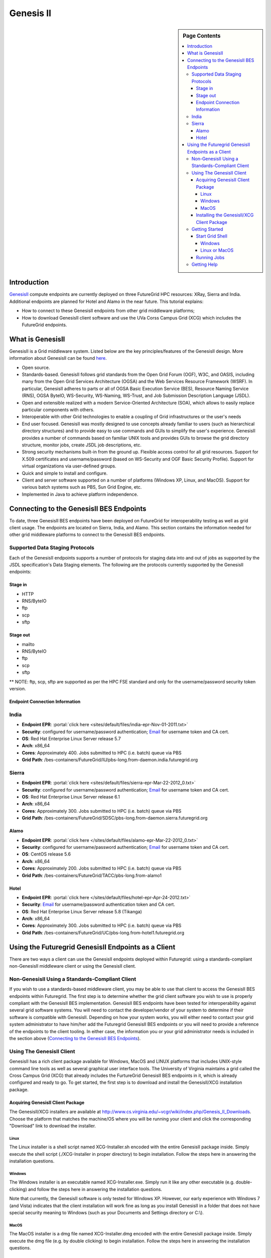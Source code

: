 **********************************************************************
Genesis II 
**********************************************************************

.. sidebar:: Page Contents

   .. contents::
      :local:


Introduction
=============

`GenesisII <http://www.genesis2.virginia.edu/wiki>`__ compute endpoints
are currently deployed on three FutureGrid HPC resources: XRay, Sierra
and India.  Additional endpoints are planned for Hotel and Alamo in the
near future.  This tutorial explains:

-  How to connect to these GenesisII endpoints from other grid
   middleware platforms;
-  How to download GenesisII client software and use the UVa Corss
   Campus Grid (XCG) which includes the FutureGrid endpoints.

What is GenesisII
=================

GenesisII is a Grid middleware system. Listed below are the key
principles/features of the GenesisII design. More information about
GenesisII can be found `here <http://www.genesis2.virginia.edu/wiki>`__.

-  Open source.

-  Standards-based. GenesisII follows grid standards from the Open Grid
   Forum (OGF), W3C, and OASIS, including many from the Open Grid
   Services Architecture (OGSA) and the Web Services Resource Framework
   (WSRF).  In particular, GenesisII adheres to parts or all of OGSA
   Basic Execution Service (BES), Resource Naming Service (RNS), OGSA
   ByteIO, WS-Security, WS-Naming, WS-Trust, and Job Submission
   Description Language (JSDL).

-  Open and extensible realized with a modern Service-Oriented
   Architecture (SOA), which allows to easily replace particular
   components with others.

-  Interoperable with other Grid technologies to enable a coupling of
   Grid infrastructures or the user's needs

-  End user focused. GenesisII was mostly designed to use
   concepts already familiar to users (such as hierarchical directory
   structures) and to provide easy to use commands and GUIs to simplify
   the user's experience.  GenesisII provides a number of commands based
   on familiar UNIX tools and provides GUIs to browse the grid
   directory structure, monitor jobs, create JSDL job descriptions, etc.

-  Strong security mechanisms built-in from the ground up.  Flexible
   access control for all grid resources.  Support for X.509
   certificates and username/password (based on WS-Security and OGF
   Basic Security Profile).  Support for virtual organizations via
   user-defined groups.

-  Quick and simple to install and configure.

-  Client and server software supported on a number of platforms
   (Windows XP, Linux, and MacOS).  Support for various batch systems
   such as PBS, Sun Grid Engine, etc.

-  Implemented in Java to achieve platform independence.

Connecting to the GenesisII BES Endpoints
=========================================

To date, three GenesisII BES endpoints have been deployed on FutureGrid
for interoperability testing as well as grid client usage. The endpoints are
located on Sierra, India, and Alamo. This section contains the
information needed for other grid middleware platforms to connect to the
GenesisII BES endpoints.

Supported Data Staging Protocols
----------------------

Each of the GenesisII endpoints supports a number of protocols for
staging data into and out of jobs as supported by the JSDL
specification's Data Staging elements.  The following are the protocols
currently supported by the GenesisII endpoints:


Stage in
~~~~~~~~~

-  HTTP
-  RNS/ByteIO
-  ftp
-  scp
-  sftp

Stage out
~~~~~~~~~~

-  mailto
-  RNS/ByteIO
-  ftp
-  scp
-  sftp

\*\* NOTE: ftp, scp, sftp are supported as per the HPC FSE standard and
only for the username/password security token version.

Endpoint Connection Information 
~~~~~~~~~~~~~~~~~~~~~~~~~~~~~~~~~~~~~~~~~~~~~~~~~~~~~~~~~~~~~~~~~~~~~~

India
-------------------------------
-  **Endpoint EPR**: :portal:`click
   here <sites/default/files/india-epr-Nov-01-2011.txt>`

-  **Security**: configured for username/password authentication;
   `Email <mailto:uvacse@virginia.edu>`__ for username token and CA
   cert.

-  **OS**: Red Hat Enterprise Linux Server release 5.7

-  **Arch**: x86\_64

-  **Cores**: Approximately 400. Jobs submitted to HPC (i.e. batch)
   queue via PBS
     
-  **Grid Path**:
   /bes-containers/FutureGrid/IU/pbs-long.from-daemon.india.futuregrid.org

Sierra
----------------------------------------------------------------------

-  **Endpoint EPR**: :portal:`click
   here <sites/default/files/sierra-epr-Mar-22-2012_0.txt>`

-  **Security**: configured for username/password authentication;
   `Email <mailto:uvacse@virginia.edu>`__ for username token and CA
   cert.

-  **OS**: Red Hat Enterprise Linux Server release 6.1

-  **Arch**: x86\_64

-  **Cores**: Approximately 300. Jobs submitted to HPC (i.e. batch)
   queue via PBS
     
-  **Grid Path**:
   /bes-containers/FutureGrid/SDSC/pbs-long.from-daemon.sierra.futuregrid.org

Alamo
~~~~~

-  **Endpoint EPR**: :portal:`click
   here </sites/default/files/alamo-epr-Mar-22-2012_0.txt>`

-  **Security**: configured for username/password authentication;
   `Email <mailto:uvacse@virginia.edu>`__ for username token and CA
   cert.

-  **OS**: CentOS release 5.6

-  **Arch**: x86\_64

-  **Cores**: Approximately 200. Jobs submitted to HPC (i.e. batch)
   queue via PBS
     
-  **Grid Path**: /bes-containers/FutureGrid/TACC/pbs-long.from-alamo1

Hotel
~~~~~

-  **Endpoint EPR**: :portal:`click
   here </sites/default/files/hotel-epr-Apr-24-2012.txt>`

-  **Security**: `Email <mailto:uvacse@virginia.edu>`__ for
   username/password authentication token and CA cert.

-  **OS**: Red Hat Enterprise Linux Server release 5.8 (Tikanga)

-  **Arch**: x86\_64
     
-  **Cores**: Approximately 300. Jobs submitted to HPC (i.e. batch)
   queue via PBS
     
-  **Grid Path**:
   /bes-containers/FutureGrid/UC/pbs-long.from-hotel1.futuregrid.org

Using the Futuregrid GenesisII Endpoints as a Client
====================================================

There are two ways a client can use the GenesisII endpoints deployed
within Futuregrid: using a standards-compliant non-GenesisII middleware
client or using the GenesisII client.

Non-GenesisII Using a Standards-Compliant Client
-----------------------------------------------

If you wish to use a standards-based middleware client, you may be
able to use that client to access the GenesisII BES endpoints within
Futuregrid.  The first step is to determine whether the grid client
software you wish to use is properly compliant with the GenesisII BES
implementation.  GenesisII BES endpoints have been tested for
interoperability against several grid software systems.  You will need
to contact the developer/vendor of your system to determine if their
software is compatible with GenesisII.  Depending on how your system works,
you will either need to contact your grid system administrator to have
him/her add the Futuregrid GenesisII BES endpoints or you will need to
provide a reference of the endpoints to the client tooling.  In either
case, the information you or your grid administrator needs is included
in the section above (`Connecting to the GenesisII BES
Endpoints <#Connecting%20To%20GenesisII%20BES%20Endpoints>`__).


Using The GenesisII Client
--------------------------

GenesisII has a rich client package available for Windows, MacOS and
LINUX platforms that includes UNIX-style command line tools as well as
several graphical user interface tools.  The University of Virginia
maintains a grid called the Cross Campus Grid (XCG) that already
includes the FurtureGrid GenesisII BES endpoints in it, which is already
configured and ready to go.  To get started, the first step is to
download and install the GenesisII/XCG installation package.

Acquiring GenesisII Client Package
~~~~~~~~~~~~~~~~~~~~~~~~~~~~~~~~~~

The GenesisII/XCG installers are available at
`http://www.cs.virginia.edu/~vcgr/wiki/index.php/Genesis\_II\_Downloads <http://www.genesis2.virginia.edu/wiki/Main/Downloads>`__.
Choose the platform that matches the machine/OS where you will be
running your client and click the corresponding "Download" link to
download the installer.

Linux
^^^^^

The Linux installer is a shell script named XCG-Installer.sh encoded
with the entire GenesisII package inside.  Simply execute the shell
script (./XCG-Installer in proper directory) to begin installation. 
Follow the steps here in answering the installation questions.


Windows
^^^^^^^

The Windows installer is an executable named XCG-Installer.exe. 
Simply run it like any other executable (e.g. double-clicking) and
follow the steps here in answering the installation questions.

Note that currently, the GenesisII software is only tested for
Windows XP.  However, our early experience with Windows 7 (and Vista)
indicates that the client installation will work fine as long as you
install GenesisII in a folder that does not have special security
meaning to Windows (such as your Documents and Settings directory or
C:\\).

MacOS
^^^^^

The MacOS installer is a dmg file named XCG-Installer.dmg encoded with
the entire GenesisII package inside.  Simply execute the dmg file (e.g.
by double clicking) to begin installation.  Follow the steps here in
answering the installation questions.


Installing the GenesisII/XCG Client Package
~~~~~~~~~~~~~~~~~~~~~~~~~~~~~~~~~~~~~~~~~~~

The installation process requires answering a few questions about
license agreement and configuration options.

-  **Agree to license terms**.  The GenesisII license follows the Apache
   License model.  For command line versions, this may require hitting
   enter a number of times to scroll the license text on the screen.
-  **Select the directory for the installation**.  In most cases the
   default is sufficient, though you can feel free to change it.  As
   noted earlier, Windows Vista and 7 users should choose a directory
   which is not given any special protection by the operating system. 
   For example, the default C:\\Program Files is given special treatment
   and blocks writes made there by the software.  This causes GenesisII
   problems, since GenesisII has a built-in patch mechanism which needs to
   overwrite package files in the installation directory.  For Windows
   7/Vista, we recommend a directory within your user folder.
-  **Client v Full Container Install.**  The entire GenesisII software
   package is included in the installer.  This includes both the client-side
   command line tools and GUIs as well as the server-side programs for
   installing grid servers.  We recommend installing the client only
   version.  Select the XCG Client Install option.  
-  **Shortcuts/Start Menu options.**  For Windows users, you can select
   whether you want to create a shortcut for all users (default yes), create a
   start menu item for GenesisII (default: yes) and pick a name for the
   start menu folder (default: GenesisII).  The defaults are
   recommended, but you can change it if you like.  For Linux and MacOS,
   you can choose whether to create shortcuts in the standard binary
   directory (Linux: /usr/bin; MacOS: /Applications/?).  Unless you are
   installing it with root privileges, we recommend choosing "No" to this
   question.

Since the installer is specific to the UVA Cross Campus
Grid, you have now not only have GenesisII successfully installed, 
but you have also configured your system to connect to the XCG.


Getting Started
---------------

To start using XCG, you will need an XCG account, which is
**not** the same as your local machine account or your FutureGrid
resource account. To request an XCG account, fill out the XCG user
application form located at
:portal:`http://www.cs.virginia.edu/~vcgr/userrequest <vcgr/userrequest/>`.

Once you have an account and have the appropriate GenesisII software
installed, you are ready to start a GenesisII grid shell and login.

Start Grid Shell
~~~~~~~~~~~~~~~~

To start a grid shell start the "grid" executable from the installation
directory.

Windows
^^^^^^^

Double click the "grid" file in the installation directory or
open a Windows command line window, cd to the installation directory,
and enter the grid.exe command.

Linux or MacOS
^^^^^^^^^^^^^^

If you have a Window manager running, double click on the grid binary
in the installation directory
or
Open a shell, cd to the installation directory and enter the grid
command

.. code:: _fck_mw_lspace

     $> cd <installation directory>
     $> grid

**Login**
Once you have a grid shell open, you need to be logged into your XCG
grid account in order to perform more useful commands. First check to
see if you are already logged in - the "whoami" command prints out your
current credentials. If you are not logged in, it should look like this
(the Client Tool Identity is an automatically generated certificate used
by GenesisII client commands and does not carry any authentication
information):

.. code:: _fck_mw_lspace

     $XCG> whoami
     Client Tool Identity:
        "Client Cert EFC05BB7-295A-B313-E0E0-95A8CE61EB68"
     $XCG>

To login, use the "login" command.  The syntax is "login
--username=<grid user name>".  After running this command, a popup
window will prompt you for your password

.. code:: _fck_mw_lspace

     $XCG> login --username=jfk3w
     $XCG> whoami
     Client Tool Identity:
        "Client Cert EFC05BB7-295A-B313-E0E0-95A8CE61EB68"
     "jfk3w" -> "Client Cert EFC05BB7-295A-B313-E0E0-95A8CE61EB68"
     "uva-idp-group.2010" -> "Client Cert EFC05BB7-295A-B313-E0E0-95A8CE61EB68" 
     $XCG> 

The output from the post-login whoami command indicates that you have 2
new certificates - one that asserts that you are user jfk3w, and another
that asserts that you have the permissions of the group
"uva-idp-group.2010".  The XCG uses the uva-idp-group.2010 to set
permissions for all approved XCG users.  Your membership in this group
is done by XCG administrators when your account is created.  If you later
create new groups or are added to other existing groups, your login will
automatically acquire the extra credentials to assert that you are a
member of that group (assuming the group allows you access).

Running Jobs
~~~~~~~~~~~~

To learn how the basics about executing and monitoring jobs using
GenesisII and the XCG, please refer to :portal:`XCG Tutorial <sites/default/files/XCG%20Tutorial.pdf>`
document.

Getting Help
------------

To get help using the XCG send email to the UVA Computational Science
and Engineering (UVACSE) group at uvacse@virginia.edu.  You can also use
the `GenesisII web
site <http://www.genesis2.virginia.edu/wiki/Main/HomePage>`__ and the
`XCG web
site <http://www.cs.virginia.edu/~xcgshare/wiki/index.php/Homepage>`__
to look at further documentation and FAQs

+-------------------------------------------------------------------------------------------------------------------+-----------+
| Endpoints                                                                                                        | Size      |
+===================================================================================================================+===========+
| :portal:`india-epr-Nov-01-2011.txt </sites/default/files/india-epr-Nov-01-2011.txt>`       | 7.8 KB    |
+-------------------------------------------------------------------------------------------------------------------+-----------+
| :portal:`sierra-epr-Mar-22-2012.txt </sites/default/files/sierra-epr-Mar-22-2012_0.txt>`   | 7.8 KB    |
+-------------------------------------------------------------------------------------------------------------------+-----------+
| :portal:`alamo-epr-Mar-22-2012.txt </sites/default/files/alamo-epr-Mar-22-2012_0.txt>`     | 7.82 KB   |
+-------------------------------------------------------------------------------------------------------------------+-----------+
| :portal:`hotel-epr-Apr-24-2012.txt </sites/default/files/hotel-epr-Apr-24-2012.txt>`       | 7.86 KB   |
+-------------------------------------------------------------------------------------------------------------------+-----------+
